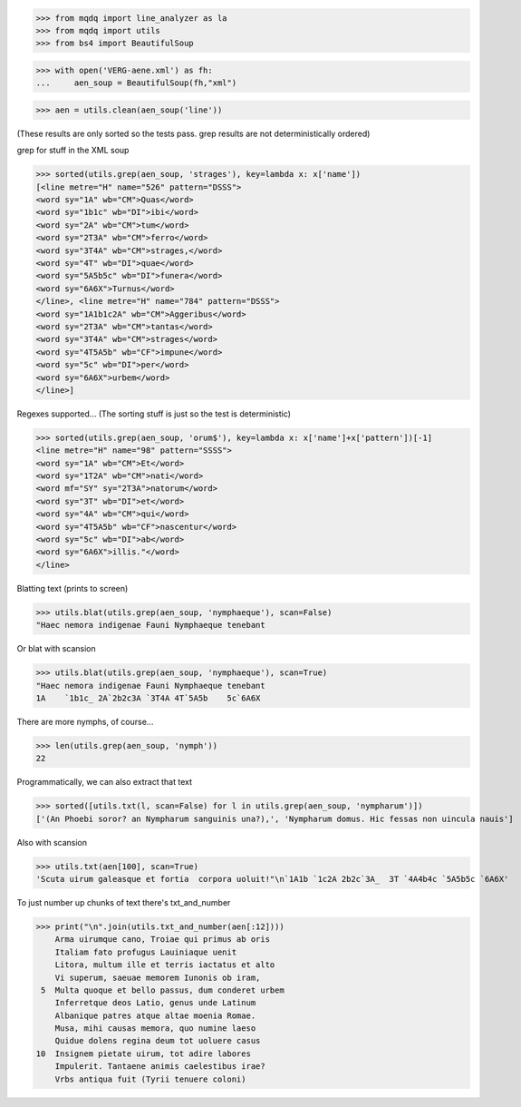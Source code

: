 >>> from mqdq import line_analyzer as la
>>> from mqdq import utils
>>> from bs4 import BeautifulSoup

>>> with open('VERG-aene.xml') as fh:
...     aen_soup = BeautifulSoup(fh,"xml")

>>> aen = utils.clean(aen_soup('line'))

(These results are only sorted so the tests pass. grep
results are not deterministically ordered)

grep for stuff in the XML soup

>>> sorted(utils.grep(aen_soup, 'strages'), key=lambda x: x['name'])
[<line metre="H" name="526" pattern="DSSS">
<word sy="1A" wb="CM">Quas</word>
<word sy="1b1c" wb="DI">ibi</word>
<word sy="2A" wb="CM">tum</word>
<word sy="2T3A" wb="CM">ferro</word>
<word sy="3T4A" wb="CM">strages,</word>
<word sy="4T" wb="DI">quae</word>
<word sy="5A5b5c" wb="DI">funera</word>
<word sy="6A6X">Turnus</word>
</line>, <line metre="H" name="784" pattern="DSSS">
<word sy="1A1b1c2A" wb="CM">Aggeribus</word>
<word sy="2T3A" wb="CM">tantas</word>
<word sy="3T4A" wb="CM">strages</word>
<word sy="4T5A5b" wb="CF">impune</word>
<word sy="5c" wb="DI">per</word>
<word sy="6A6X">urbem</word>
</line>]

Regexes supported...
(The sorting stuff is just so the test is deterministic)

>>> sorted(utils.grep(aen_soup, 'orum$'), key=lambda x: x['name']+x['pattern'])[-1]
<line metre="H" name="98" pattern="SSSS">
<word sy="1A" wb="CM">Et</word>
<word sy="1T2A" wb="CM">nati</word>
<word mf="SY" sy="2T3A">natorum</word>
<word sy="3T" wb="DI">et</word>
<word sy="4A" wb="CM">qui</word>
<word sy="4T5A5b" wb="CF">nascentur</word>
<word sy="5c" wb="DI">ab</word>
<word sy="6A6X">illis."</word>
</line>

Blatting text (prints to screen)

>>> utils.blat(utils.grep(aen_soup, 'nymphaeque'), scan=False)
"Haec nemora indigenae Fauni Nymphaeque tenebant

Or blat with scansion

>>> utils.blat(utils.grep(aen_soup, 'nymphaeque'), scan=True)
"Haec nemora indigenae Fauni Nymphaeque tenebant
1A    `1b1c_ 2A`2b2c3A `3T4A 4T`5A5b    5c`6A6X

There are more nymphs, of course...

>>> len(utils.grep(aen_soup, 'nymph'))
22

Programmatically, we can also extract that text

>>> sorted([utils.txt(l, scan=False) for l in utils.grep(aen_soup, 'nympharum')])
['(An Phoebi soror? an Nympharum sanguinis una?),', 'Nympharum domus. Hic fessas non uincula nauis']

Also with scansion

>>> utils.txt(aen[100], scan=True)
'Scuta uirum galeasque et fortia  corpora uoluit!"\n`1A1b `1c2A 2b2c`3A_  3T `4A4b4c `5A5b5c `6A6X'

To just number up chunks of text there's txt_and_number

>>> print("\n".join(utils.txt_and_number(aen[:12])))
    Arma uirumque cano, Troiae qui primus ab oris
    Italiam fato profugus Lauiniaque uenit
    Litora, multum ille et terris iactatus et alto
    Vi superum, saeuae memorem Iunonis ob iram,
 5  Multa quoque et bello passus, dum conderet urbem
    Inferretque deos Latio, genus unde Latinum
    Albanique patres atque altae moenia Romae.
    Musa, mihi causas memora, quo numine laeso
    Quidue dolens regina deum tot uoluere casus
10  Insignem pietate uirum, tot adire labores
    Impulerit. Tantaene animis caelestibus irae?
    Vrbs antiqua fuit (Tyrii tenuere coloni)

